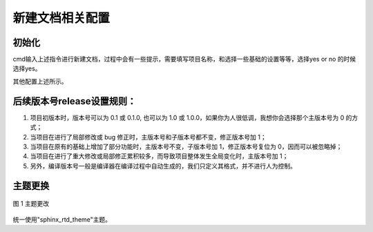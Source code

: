 新建文档相关配置
~~~~~~~~~~~~~~~~~~~

初始化
--------

.. code-block:: sh
   :linenos:

    pip install Sphinx
    pip install sphinxcontrib-fulltoc
    sphinx-quickstart

cmd输入上述指令进行新建文档，过程中会有一些提示，需要填写项目名称，和选择一些基础的设置等等，选择yes or no 的时候选择yes。

.. code-block:: sh
   :linenos:

    > Project name: myProject
    > Author name(s): xxx
    > Project release []: 0.1.0
    > Project language [en]: zh_CN

其他配置上述所示。





后续版本号release设置规则：
---------------------------

1. 项目初版本时，版本号可以为 0.1 或 0.1.0, 也可以为 1.0 或 1.0.0，如果你为人很低调，我想你会选择那个主版本号为 0 的方式；

#. 当项目在进行了局部修改或 bug 修正时，主版本号和子版本号都不变，修正版本号加 1；

#. 当项目在原有的基础上增加了部分功能时，主版本号不变，子版本号加 1，修正版本号复位为 0，因而可以被忽略掉；

#. 当项目在进行了重大修改或局部修正累积较多，而导致项目整体发生全局变化时，主版本号加 1；

#. 另外，编译版本号一般是编译器在编译过程中自动生成的，我们只定义其格式，并不进行人为控制。

主题更换
-----------

.. figure:: media/initialize/p1.png
  :align: center
  :alt: error 
  
  图 1 主题更改

统一使用"sphinx_rtd_theme"主题。